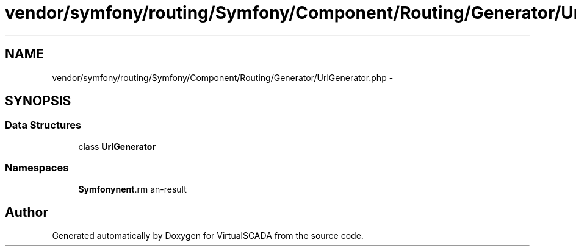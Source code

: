 .TH "vendor/symfony/routing/Symfony/Component/Routing/Generator/UrlGenerator.php" 3 "Tue Apr 14 2015" "Version 1.0" "VirtualSCADA" \" -*- nroff -*-
.ad l
.nh
.SH NAME
vendor/symfony/routing/Symfony/Component/Routing/Generator/UrlGenerator.php \- 
.SH SYNOPSIS
.br
.PP
.SS "Data Structures"

.in +1c
.ti -1c
.RI "class \fBUrlGenerator\fP"
.br
.in -1c
.SS "Namespaces"

.in +1c
.ti -1c
.RI " \fBSymfony\\Component\\Routing\\Generator\fP"
.br
.in -1c
.SH "Author"
.PP 
Generated automatically by Doxygen for VirtualSCADA from the source code\&.
